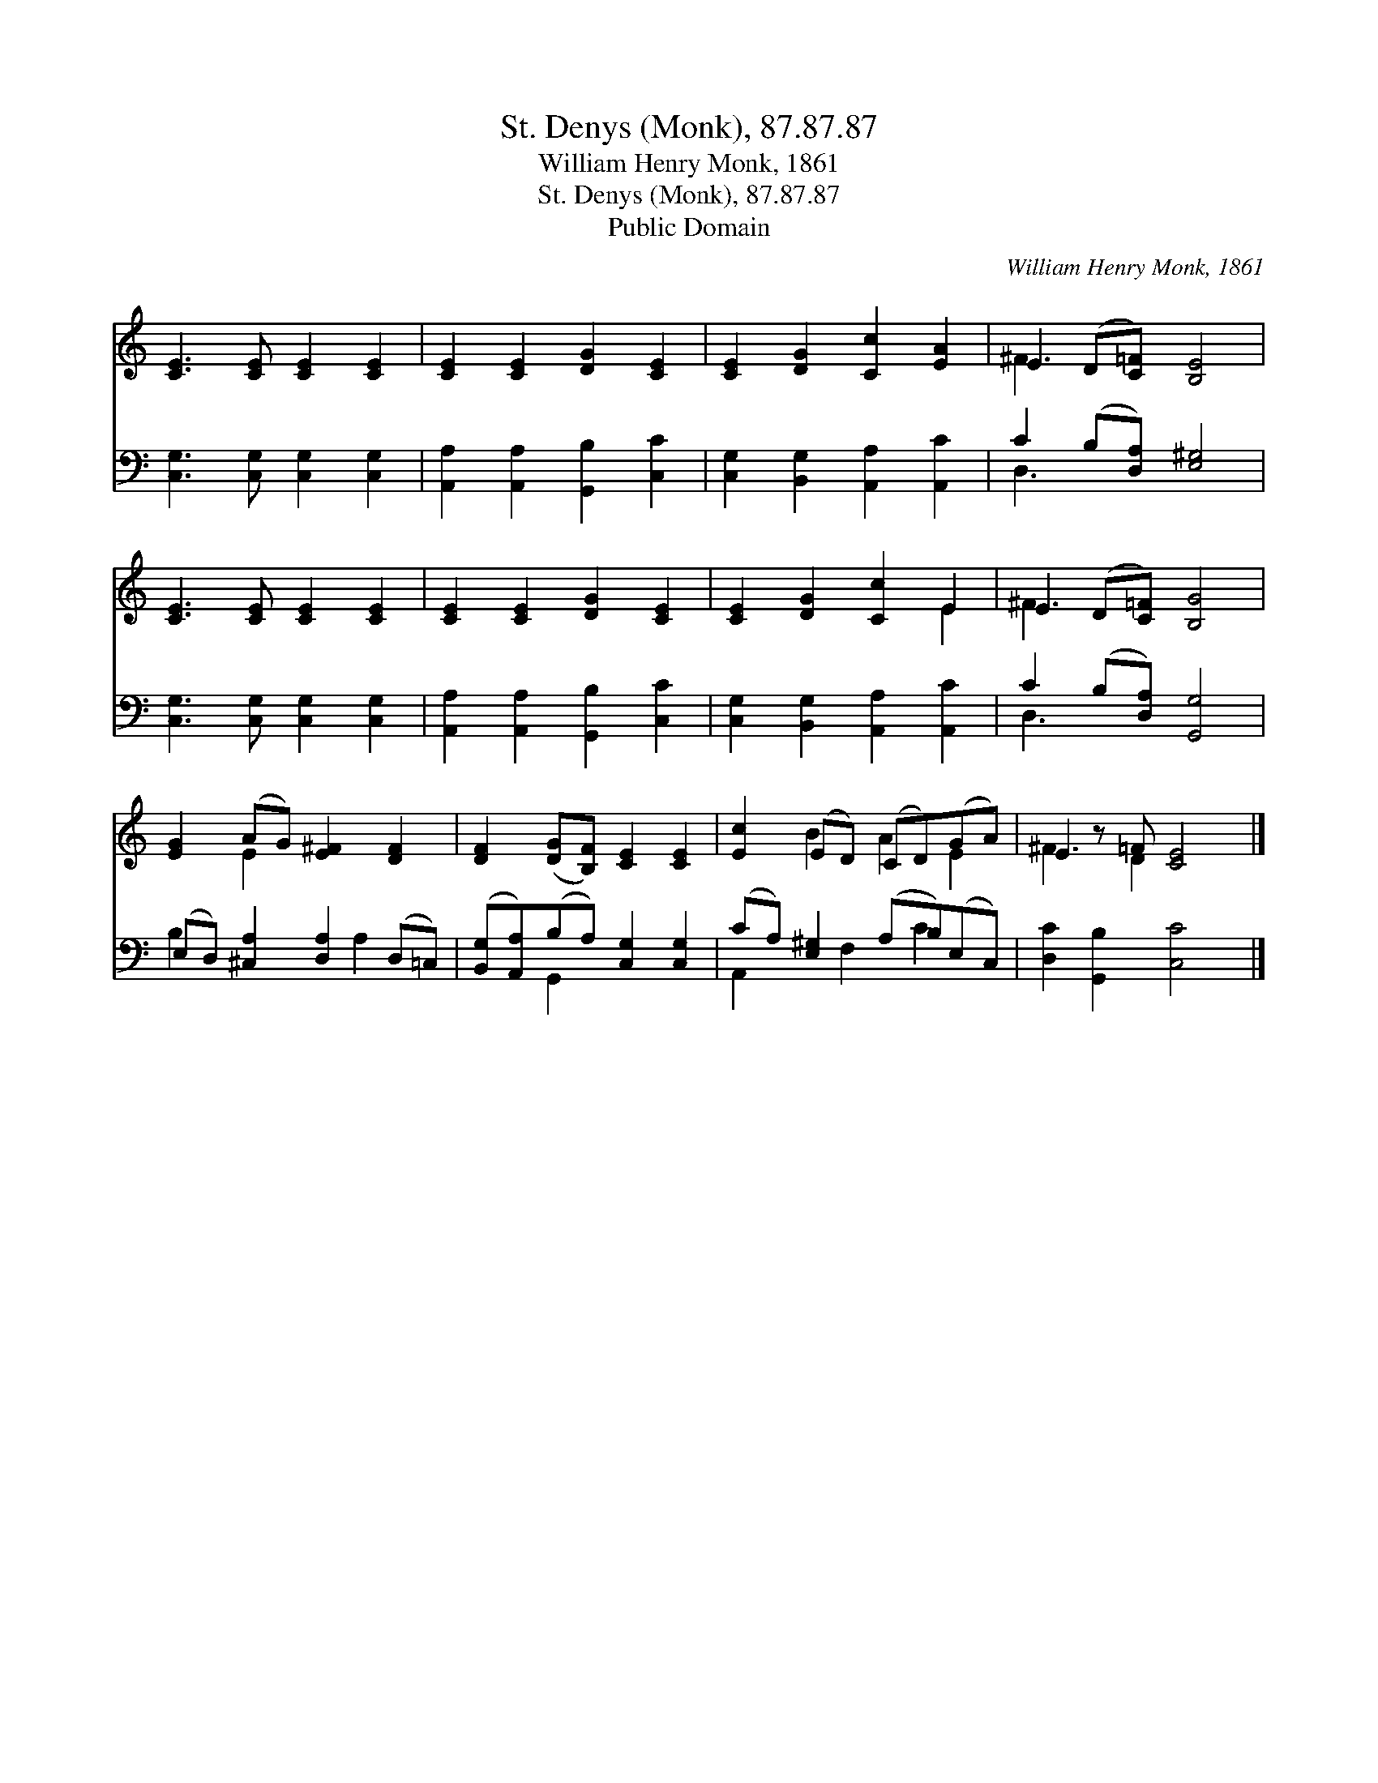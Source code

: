 X:1
T:St. Denys (Monk), 87.87.87
T:William Henry Monk, 1861
T:St. Denys (Monk), 87.87.87
T:Public Domain
C:William Henry Monk, 1861
Z:Public Domain
%%score ( 1 2 ) ( 3 4 )
L:1/8
M:none
K:C
V:1 treble 
V:2 treble 
V:3 bass 
V:4 bass 
V:1
 [CE]3 [CE] [CE]2 [CE]2 | [CE]2 [CE]2 [DG]2 [CE]2 | [CE]2 [DG]2 [Cc]2 [EA]2 | E2 (D[C=F]) [B,E]4 | %4
 [CE]3 [CE] [CE]2 [CE]2 | [CE]2 [CE]2 [DG]2 [CE]2 | [CE]2 [DG]2 [Cc]2 E2 | E2 (D[C=F]) [B,G]4 | %8
 [EG]2 (AG) [E^F]2 [DF]2 | [DF]2 ([DG][B,F]) [CE]2 [CE]2 | [Ec]2 (ED) (CD)(GA) | E2 z =F [CE]4 |] %12
V:2
 x8 | x8 | x8 | ^F3 x5 | x8 | x8 | x6 E2 | ^F3 x5 | x2 E2 x4 | x8 | x2 B2 A2 E2 | ^F3 D2 x3 |] %12
V:3
 [C,G,]3 [C,G,] [C,G,]2 [C,G,]2 | [A,,A,]2 [A,,A,]2 [G,,B,]2 [C,C]2 | %2
 [C,G,]2 [B,,G,]2 [A,,A,]2 [A,,C]2 | C2 (B,[D,A,]) [E,^G,]4 | [C,G,]3 [C,G,] [C,G,]2 [C,G,]2 | %5
 [A,,A,]2 [A,,A,]2 [G,,B,]2 [C,C]2 | [C,G,]2 [B,,G,]2 [A,,A,]2 [A,,C]2 | C2 (B,[D,A,]) [G,,G,]4 | %8
 (E,D,) [^C,A,]2 [D,A,]2 (D,=C,) | ([B,,G,][A,,A,])(B,A,) [C,G,]2 [C,G,]2 | %10
 (CA,) [E,^G,]2 (A,B,)(E,C,) | [D,C]2 [G,,B,]2 [C,C]4 |] %12
V:4
 x8 | x8 | x8 | D,3 x5 | x8 | x8 | x8 | D,3 x5 | B,2 x3 A,2 x | x2 G,,2 x4 | A,,2 x F,2 C2 x | %11
 x8 |] %12

